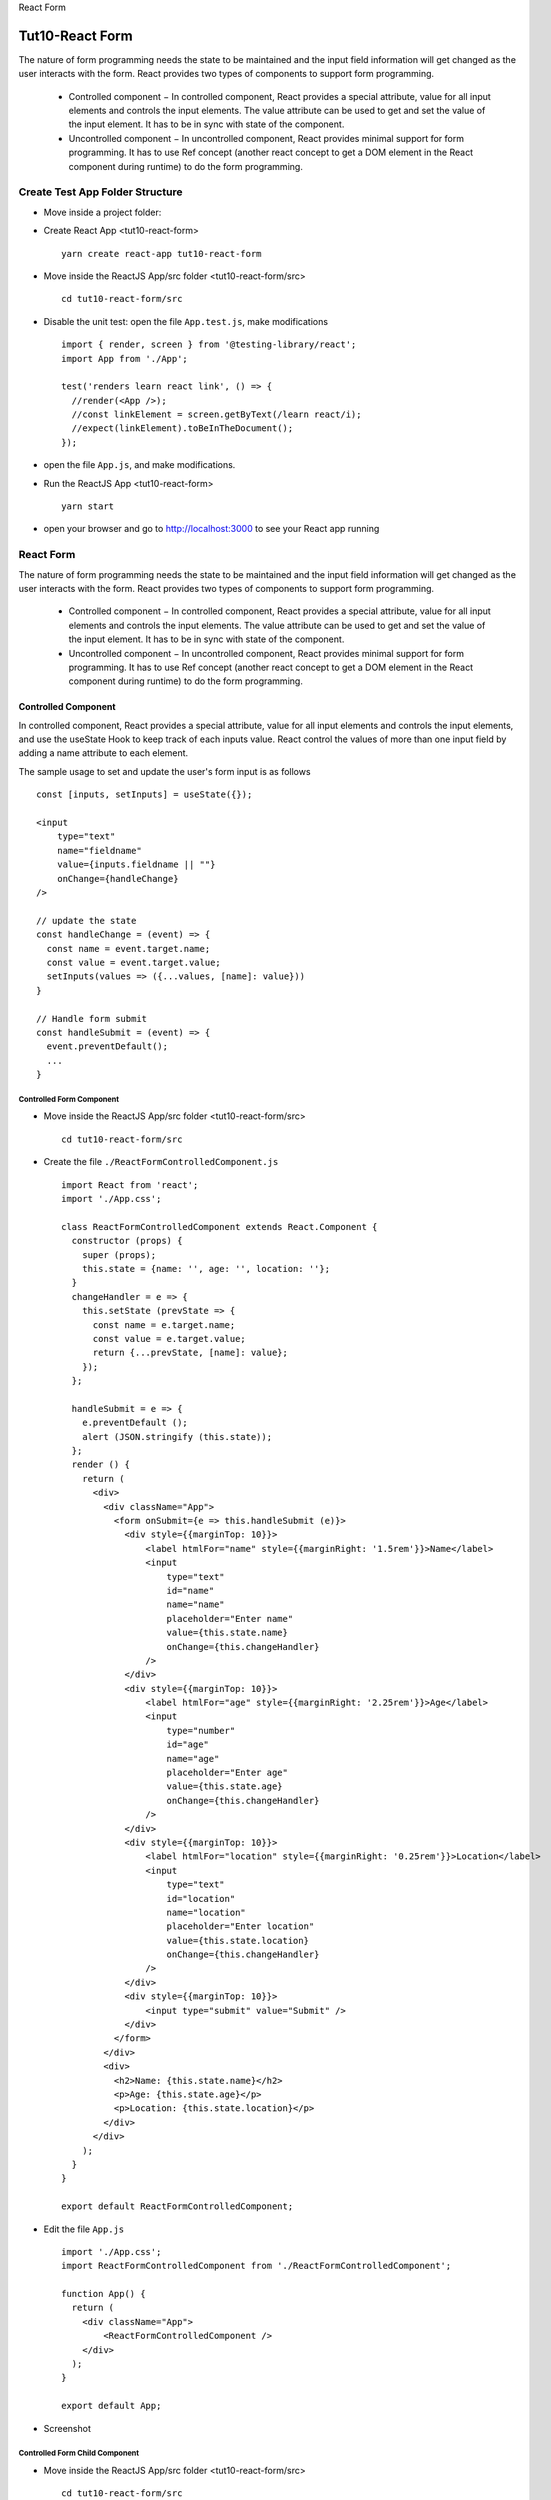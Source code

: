 .. _tut10-react-form:


.. role:: custom-color-primary
   :class: sd-text-primary
   
.. role:: custom-color-green
   :class: sd-text-success
    
.. role:: custom-color-red
   :class: sd-text-danger
    
.. role:: custom-color-black
   :class: sd-text-black
   
.. role:: custom-color-primary-underline
   :class: sd-text-primary sd-text-decoration-line-underline
   
.. role:: custom-color-primary-bold
   :class: sd-text-primary sd-font-weight-bold

.. rst-class:: title-center h1
   
React Form

##################################################################################################
Tut10-React Form
##################################################################################################

The nature of form programming needs the state to be maintained and the input field information will get changed as the user interacts with the form. React provides two types of components to support form programming.
    
    - Controlled component − In controlled component, React provides a special attribute, value for all input elements and controls the input elements. The value attribute can be used to get and set the value of the input element. It has to be in sync with state of the component.
    - Uncontrolled component − In uncontrolled component, React provides minimal support for form programming. It has to use Ref concept (another react concept to get a DOM element in the React component during runtime) to do the form programming.
    
**************************************************************************************************
Create Test App Folder Structure
**************************************************************************************************

- Move inside a project folder:
- Create React App <tut10-react-form> ::
    
    yarn create react-app tut10-react-form
    
- Move inside the ReactJS App/src folder <tut10-react-form/src> ::
    
    cd tut10-react-form/src
    
- Disable the unit test: open the file ``App.test.js``, make modifications ::
    
    import { render, screen } from '@testing-library/react';
    import App from './App';
    
    test('renders learn react link', () => {
      //render(<App />);
      //const linkElement = screen.getByText(/learn react/i); 
      //expect(linkElement).toBeInTheDocument();
    });
    
- open the file ``App.js``, and make modifications.
- Run the ReactJS App <tut10-react-form> ::
    
    yarn start
    
- open your browser and go to http://localhost:3000 to see your React app running

**************************************************************************************************
React Form
**************************************************************************************************

The nature of form programming needs the state to be maintained and the input field information will get changed as the user interacts with the form. React provides two types of components to support form programming.
    
    - Controlled component − In controlled component, React provides a special attribute, value for all input elements and controls the input elements. The value attribute can be used to get and set the value of the input element. It has to be in sync with state of the component.
    - Uncontrolled component − In uncontrolled component, React provides minimal support for form programming. It has to use Ref concept (another react concept to get a DOM element in the React component during runtime) to do the form programming.
    
==================================================================================================
Controlled Component
==================================================================================================

In controlled component, React provides a special attribute, value for all input elements and controls the input elements, and use the useState Hook to keep track of each inputs value. React control the values of more than one input field by adding a name attribute to each element.

The sample usage to set and update the user's form input is as follows ::
    
    const [inputs, setInputs] = useState({});
    
    <input 
        type="text" 
        name="fieldname" 
        value={inputs.fieldname || ""} 
        onChange={handleChange}
    />
    
    // update the state
    const handleChange = (event) => {
      const name = event.target.name;
      const value = event.target.value;
      setInputs(values => ({...values, [name]: value}))
    }
    
    // Handle form submit
    const handleSubmit = (event) => {
      event.preventDefault();
      ...
    }
    
--------------------------------------------------------------------------------------------------
Controlled Form Component
--------------------------------------------------------------------------------------------------

- Move inside the ReactJS App/src folder <tut10-react-form/src> ::
    
    cd tut10-react-form/src
    
- Create the file ``./ReactFormControlledComponent.js`` ::
    
    import React from 'react';
    import './App.css';
    
    class ReactFormControlledComponent extends React.Component {
      constructor (props) {
        super (props);
        this.state = {name: '', age: '', location: ''};
      }
      changeHandler = e => {
        this.setState (prevState => {
          const name = e.target.name;
          const value = e.target.value;
          return {...prevState, [name]: value};
        });
      };
    
      handleSubmit = e => {
        e.preventDefault ();
        alert (JSON.stringify (this.state));
      };
      render () {
        return (
          <div>
            <div className="App">
              <form onSubmit={e => this.handleSubmit (e)}>
                <div style={{marginTop: 10}}>
                    <label htmlFor="name" style={{marginRight: '1.5rem'}}>Name</label>
                    <input
                        type="text"
                        id="name"
                        name="name"
                        placeholder="Enter name"
                        value={this.state.name}
                        onChange={this.changeHandler}
                    />
                </div>
                <div style={{marginTop: 10}}>
                    <label htmlFor="age" style={{marginRight: '2.25rem'}}>Age</label>
                    <input
                        type="number"
                        id="age"
                        name="age"
                        placeholder="Enter age"
                        value={this.state.age}
                        onChange={this.changeHandler}
                    />
                </div>
                <div style={{marginTop: 10}}>
                    <label htmlFor="location" style={{marginRight: '0.25rem'}}>Location</label>
                    <input
                        type="text"
                        id="location"
                        name="location"
                        placeholder="Enter location"
                        value={this.state.location}
                        onChange={this.changeHandler}
                    />
                </div>
                <div style={{marginTop: 10}}>
                    <input type="submit" value="Submit" />
                </div>
              </form>
            </div>
            <div>
              <h2>Name: {this.state.name}</h2>
              <p>Age: {this.state.age}</p>
              <p>Location: {this.state.location}</p>
            </div>
          </div>
        );
      }
    }
    
    export default ReactFormControlledComponent;
    
- Edit the file ``App.js`` ::
    
    import './App.css';
    import ReactFormControlledComponent from './ReactFormControlledComponent';
    
    function App() {
      return (
        <div className="App">
            <ReactFormControlledComponent />
        </div>
      );
    }
    
    export default App;
    
- Screenshot
    
    .. grid:: 1 1 1 2
        
        .. grid-item::
            
            .. figure:: images/tut10/tut10-react-form-controlled-component-home.png
               :align: center
               :class: sd-mb-1
               :alt: React Form - Controlled Component
               
               :custom-color-primary-bold:`React Form - Controlled Component`, homepage
            
        .. grid-item::
            
            .. figure:: images/tut10/tut10-react-form-controlled-component-input.png
               :align: center
               :class: sd-my-0
               :alt: React Form - Controlled Component
               
               :custom-color-primary-bold:`React Form - Controlled Component`, form input
            
    
--------------------------------------------------------------------------------------------------
Controlled Form Child Component
--------------------------------------------------------------------------------------------------

- Move inside the ReactJS App/src folder <tut10-react-form/src> ::
    
    cd tut10-react-form/src
    
- Create the file ``./ReactFormControlledChildComponent.js`` ::
    
    import React from 'react';
    import './App.css';
    class ReactFormControlledChildComponent extends React.Component {
      render () {
        return (
          <div style={{marginTop: 10}}>
            <label htmlFor={this.props.name} style={{display: 'inline-block', width: '3rem', marginRight: '1.5rem'}}>
              {this.props.label}
            </label>
            <input
              type={this.props.type}
              id={this.props.name}
              name={this.props.name}
              placeholder={this.props.placeholder}
              value={this.props.value}
              onChange={this.props.changeHandler}
            />
          </div>
        );
      }
    }
    
    export default ReactFormControlledChildComponent;
    
- Create the file ``./ReactFormControlledParentComponent.js`` ::
    
    import React from 'react';
    import './App.css';
    import ReactFormControlledChildComponent from './ReactFormControlledChildComponent';
    
    class ReactFormControlledParentComponent extends React.Component {
      constructor (props) {
        super (props);
        this.state = {name: '', age: '', location: ''};
      }
      changeHandler = e => {
        this.setState (prevState => {
          const name = e.target.name;
          const value = e.target.value;
          return {...prevState, [name]: value};
        });
      };
    
      handleSubmit = e => {
        e.preventDefault ();
        alert (JSON.stringify (this.state));
      };
      render () {
        return (
          <div>
            <div className="App">
              <form onSubmit={e => this.handleSubmit (e)}>
                <ReactFormControlledChildComponent
                  type="text"
                  label="Name"
                  name="name"
                  placeholder="Enter name"
                  value={this.state.name}
                  changeHandler={this.changeHandler}
                />
                <ReactFormControlledChildComponent
                  type="number"
                  label="Age"
                  name="age"
                  placeholder="Enter age"
                  value={this.state.age}
                  changeHandler={this.changeHandler}
                />
                <ReactFormControlledChildComponent
                  type="text"
                  label="Location"
                  name="location"
                  placeholder="Enter location"
                  value={this.state.location}
                  changeHandler={this.changeHandler}
                />
                <div style={{marginTop: 10}}>
                  <input type="submit" value="Submit" />
                </div>
              </form>
            </div>
            <div>
              <h2>Name: {this.state.name}</h2>
              <p>Age: {this.state.age}</p>
              <p>Location: {this.state.location}</p>
            </div>
          </div>
        );
      }
    }
    
    export default ReactFormControlledParentComponent;
    
- Edit the file ``App.js`` ::
    
    import './App.css';
    import ReactFormControlledParentComponent from './ReactFormControlledParentComponent';
    
    function App() {
      return (
        <div className="App">
            <ReactFormControlledParentComponent />
        </div>
      );
    }
    
    export default App;
    
- Screenshot
    
    .. grid:: 1 1 1 2
        
        .. grid-item::
            
            .. figure:: images/tut10/tut10-react-form-controlled-child-component-home.png
               :align: center
               :class: sd-mb-1
               :alt: React Form - Controlled Child Component
               
               :custom-color-primary-bold:`React Form - Controlled Child Component`, homepage
            
        .. grid-item::
            
            .. figure:: images/tut10/tut10-react-form-controlled-child-component-input.png
               :align: center
               :class: sd-my-0
               :alt: React Form - Controlled Child Component
               
               :custom-color-primary-bold:`React Form - Controlled Child Component`, form input
            
    
==================================================================================================
Uncontrolled Component
==================================================================================================

In uncontrolled components, React does not manage the state of input elements and doesn't track the value of the input fields. Instead, it allows the DOM to handle the input's state. React provides a ref attribute for all its DOM element and a corresponding api, React.createRef() to create a new reference (this.ref). The newly created reference can be attached to the form element and the attached form element's value can be accessed using this.ref.current.value whenever necessary.

The sample usage to do form programming in uncontrolled component:
    
    - Step 1 − Create a reference ::
        
        this.inputRef = React.createRef();
        
    - Step 2 − Create a form element ::
        
        <input type="text" name="username" />
        
    - Step 3 − Attach the already created reference in the form element ::
        
        <input type="text" name="username" ref={this.inputRef} />
        
    - Step 4 − Get the input value using this.inputRef.current.value during validation and submission ::
        
        <div> input: {this.inputRef.current.value} </div> 
        
    
--------------------------------------------------------------------------------------------------
Uncontrolled Form Component
--------------------------------------------------------------------------------------------------

- Move inside the ReactJS App/src folder <tut10-react-form/src> ::
    
    cd tut10-react-form/src
    
- Create the file ``./ReactFormUncontrolledComponent.js`` ::
    
    import React from 'react';
    import './App.css';
    class ReactFormUncontrolledComponent extends React.Component {
      constructor (props) {
        super (props);
        //this.nameInputRef = React.createRef();
        //this.ageInputRef = React.createRef();
        //this.locationInputRef = React.createRef();
        this.labelNameRef = React.createRef();
        this.labelAgeRef = React.createRef();
        this.labelLocationRef = React.createRef();
      }
    
      handleSubmit = e => {
        e.preventDefault ();
        alert (JSON.stringify ({name:this.labelNameRef.current.innerText, age:this.labelAgeRef.current.innerText, location:this.labelLocationRef.current.innerText }));
      };
    
      handleChange = (e) => {
        let name=e.target.name;
        if(name === 'name') {
          this.labelNameRef.current.innerText=e.target.value;
        }else if(name === 'age'){
          this.labelAgeRef.current.innerText=e.target.value;  
        }else if(name === 'location'){
          this.labelLocationRef.current.innerText=e.target.value;  
        }
      };
    
      render () {
        return (
          <div>
            <div className="App">
              <form onSubmit={e => this.handleSubmit (e)}>
                <div style={{marginTop: 10}}>
                  <label htmlFor='name' style={{display: 'inline-block', width: '3rem', marginRight: '1.5rem'}}>
                    Name
                  </label>
                  <input
                    type='text'
                    id='name'
                    name='name'
                    placeholder='Enter name'
                    //ref={this.nameInputRef}
                    onChange={this.handleChange}
                  />
                </div>
                <div style={{marginTop: 10}}>
                  <label htmlFor='age' style={{display: 'inline-block', width: '3rem', marginRight: '1.5rem'}}>
                    Age
                  </label>
                  <input
                    type='number'
                    id='age'
                    name='age'
                    placeholder='Enter age'
                    //ref={this.ageInputRef}
                    onChange={this.handleChange}
                  />
                </div>
                <div style={{marginTop: 10}}>
                  <label htmlFor='location' style={{display: 'inline-block', width: '3rem', marginRight: '1.5rem'}}>
                    Location
                  </label>
                  <input
                    type='text'
                    id='location'
                    name='location'
                    placeholder='Enter location'
                    //ref={this.locationInputRef}
                    onChange={this.handleChange}
                  />
                </div>
                <div style={{marginTop: 10}}>
                    <input type="submit" value="Submit" />
                </div>
              </form>
            </div>
            <div>
              <h2>Name: <span ref={this.labelNameRef}></span></h2>
              <p>Age: <span ref={this.labelAgeRef}></span></p>
              <p>Location: <span ref={this.labelLocationRef}></span></p>
            </div>
          </div>
        );
      }
    }
    
    export default ReactFormUncontrolledComponent;
    
- Edit the file ``App.js`` ::
    
    import './App.css';
    import ReactFormUncontrolledComponent from './ReactFormUncontrolledComponent';
    
    function App() {
      return (
        <div className="App">
            <ReactFormUncontrolledComponent />
        </div>
      );
    }
    
    export default App;
    
- Screenshot
    
    .. grid:: 1 1 1 2
        
        .. grid-item::
            
            .. figure:: images/tut10/tut10-react-form-uncontrolled-component-home.png
               :align: center
               :class: sd-mb-1
               :alt: React Form - Uncontrolled Component
               
               :custom-color-primary-bold:`React Form - Uncontrolled Component`, homepage
            
        .. grid-item::
            
            .. figure:: images/tut10/tut10-react-form-uncontrolled-component-input.png
               :align: center
               :class: sd-my-0
               :alt: React Form - Uncontrolled Component
               
               :custom-color-primary-bold:`React Form - Uncontrolled Component`, form input
            
    
--------------------------------------------------------------------------------------------------
Uncontrolled Form Child Component
--------------------------------------------------------------------------------------------------
